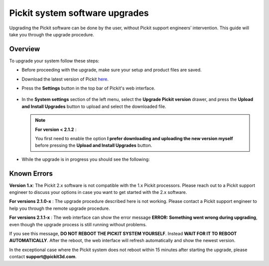 .. _Pickit-system-software-upgrade:

Pickit system software upgrades
================================

Upgrading the Pickit software can be done by the user, without Pickit
support engineers’ intervention. This guide will take you through the upgrade
procedure.

Overview
--------

To upgrade your system follow these steps:

- Before proceeding with the upgrade, make sure your setup and product files are saved.

- Download the latest version of Pickit here_.
- Press the **Settings** button in the top bar of Pickit's web interface.

     .. image:: /assets/images/support/settings-button-21.png

- In the **System settings** section of the left menu, select the **Upgrade
  Pickit version** drawer, and press the **Upload and
  Install Upgrades** button to upload and select the downloaded
  file.

  .. note:: **For version < 2.1.2** :

    You first need to enable the option **I prefer downloading and
    uploading the new version myself** before pressing the **Upload and
    Install Upgrades** button.

- While the upgrade is in progress you should see the following:

   .. image:: /assets/images/support/pickit-upgrading.png

.. _here: https://client.pickit3d.com/upgrade/v2/

Known Errors
------------
**Version 1.x**: The Pickit 2.x software is not compatible with the 1.x Pickit processors. Please reach out to a Pickit support engineer to discuss your options in case you want to get started with the 2.x software.

**For versions 2.1.0-x** : The upgrade procedure described here is not working. Please contact a Pickit support engineer to help you through the remote upgrade procedure.

**For versions 2.1.1-x** : The web interface can show the error message **ERROR: Something went wrong during upgrading**, even though the upgrade process is still running without problems.

If you see this message, **DO NOT REBOOT THE PICKIT SYSTEM YOURSELF**. Instead **WAIT FOR IT TO REBOOT AUTOMATICALLY**. After the reboot, the web interface will refresh automatically and show the newest version.

In the exceptional case where the Pickit system does not reboot within 15 minutes after starting the upgrade, please contact **support@pickit3d.com**.
